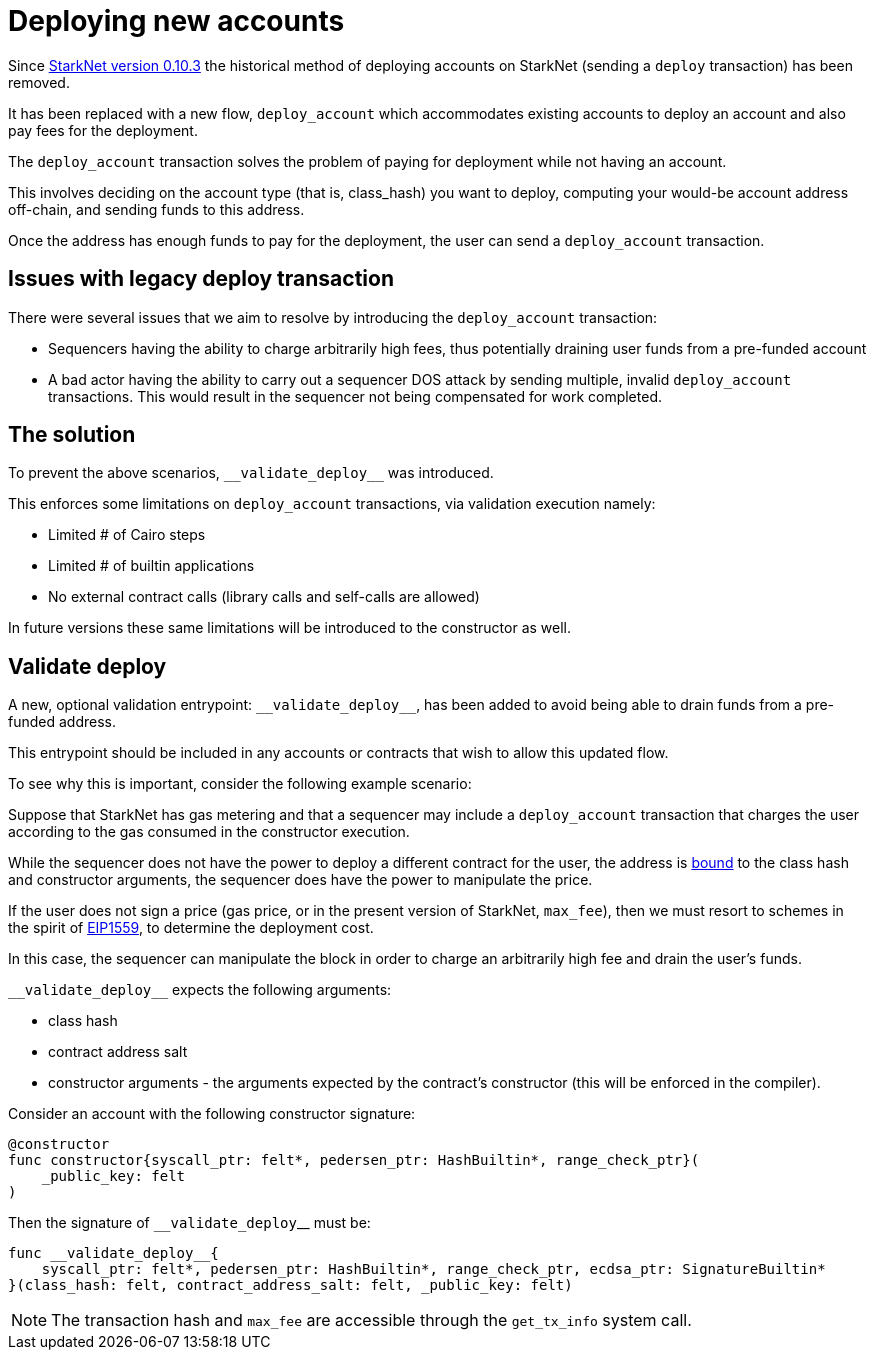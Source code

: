 [id="deploying_new_accounts"]
= Deploying new accounts

// Todo add flow here

Since xref:documentation:starknet_versions:version_notes.adoc#version0.10.3[StarkNet version 0.10.3] the historical method of deploying accounts on StarkNet (sending a `deploy` transaction) has been removed.

It has been replaced with a new flow, `deploy_account` which accommodates existing accounts to deploy an account and also pay fees for the deployment.

The `deploy_account` transaction solves the problem of paying for deployment while not having an account.

This involves deciding on the account type (that is, class_hash) you want to deploy, computing your would-be account address off-chain, and sending funds to this address.

Once the address has enough funds to pay for the deployment, the user can send a `deploy_account` transaction.


## Issues with legacy deploy transaction

There were several issues that we aim to resolve by introducing the `deploy_account` transaction:

* Sequencers having the ability to charge arbitrarily high fees, thus potentially draining user funds from a pre-funded account
* A bad actor having the ability to carry out a sequencer DOS attack by sending multiple, invalid `deploy_account` transactions. This would result in the sequencer not being compensated for work completed.

## The solution
To prevent the above scenarios, `&lowbar;&lowbar;validate_deploy&lowbar;&lowbar;` was introduced.

This enforces some limitations on `deploy_account` transactions, via validation execution namely:

* Limited # of Cairo steps
* Limited # of builtin applications
* No external contract calls (library calls and self-calls are allowed)

In future versions these same limitations will be introduced to the constructor as well.

## Validate deploy

A new, optional validation entrypoint: `&lowbar;&lowbar;validate_deploy&lowbar;&lowbar;`, has been added to avoid being able to drain funds from a pre-funded address.

This entrypoint should be included in any accounts or contracts that wish to allow this updated flow.


To see why this is important, consider the following example scenario:

Suppose that StarkNet has gas metering and that a sequencer may include a `deploy_account` transaction that charges the user according to the gas consumed in the constructor execution.

While the sequencer does not have the power to deploy a different contract for the user, the address is xref:Contracts/contract-address.adoc[bound] to the class hash and constructor arguments, the sequencer does have the power to manipulate the price.

If the user does not sign a price (gas price, or in the present version of StarkNet, `max_fee`), then we must resort to schemes in the spirit of https://github.com/ethereum/EIPs/blob/master/EIPS/eip-1559.md[EIP1559], to determine the deployment cost.

In this case, the sequencer can manipulate the block in order to charge an arbitrarily high fee and drain the user’s funds.

`&lowbar;&lowbar;validate_deploy&lowbar;&lowbar;` expects the following arguments:

* class hash
* contract address salt
* constructor arguments - the arguments expected by the contract’s constructor (this will be enforced in the compiler).

Consider an account with the following constructor signature:

[#constructor_signature]
[source,cairo]
----
@constructor
func constructor{syscall_ptr: felt*, pedersen_ptr: HashBuiltin*, range_check_ptr}(
    _public_key: felt
)
----

Then the signature of `&lowbar;&lowbar;validate_deploy`&lowbar;&lowbar; must be:

[#call_validate_deploy]
[source,cairo]
----
func __validate_deploy__{
    syscall_ptr: felt*, pedersen_ptr: HashBuiltin*, range_check_ptr, ecdsa_ptr: SignatureBuiltin*
}(class_hash: felt, contract_address_salt: felt, _public_key: felt)
----

[NOTE]
====
The transaction hash and `max_fee` are accessible through the `get_tx_info` system call.
====